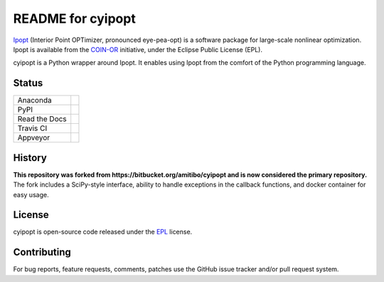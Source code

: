 ==================
README for cyipopt
==================

Ipopt_ (Interior Point OPTimizer, pronounced eye-pea-opt) is a software package
for large-scale nonlinear optimization. Ipopt is available from the COIN-OR_
initiative, under the Eclipse Public License (EPL).

cyipopt is a Python wrapper around Ipopt. It enables using Ipopt from the
comfort of the Python programming language.

.. _Ipopt: https://projects.coin-or.org/Ipopt
.. _COIN-OR: https://projects.coin-or.org/

Status
======

.. list-table::

   * - Anaconda
     - .. image:: https://anaconda.org/conda-forge/cyipopt/badges/version.svg
          :target: https://anaconda.org/conda-forge/cyipopt
       .. image:: https://anaconda.org/conda-forge/cyipopt/badges/downloads.svg
          :target: https://anaconda.org/conda-forge/cyipopt
   * - PyPI
     - .. image:: https://badge.fury.io/py/ipopt.svg
          :target: https://pypi.org/project/ipopt
       .. image:: https://pepy.tech/badge/ipopt
          :target: https://pypi.org/project/ipopt
   * - Read the Docs
     - .. image:: https://readthedocs.org/projects/cyipopt/badge/?version=latest
          :target: https://cyipopt.readthedocs.io/en/latest/?badge=latest
          :alt: Documentation Status
   * - Travis CI
     - .. image:: https://api.travis-ci.org/mechmotum/cyipopt.svg?branch=master
          :target: https://travis-ci.org/mechmotum/cyipopt
   * - Appveyor
     - .. image:: https://ci.appveyor.com/api/projects/status/0o5yuogn3jx157ee?svg=true
          :target: https://ci.appveyor.com/project/moorepants/cyipopt

History
=======

**This repository was forked from https://bitbucket.org/amitibo/cyipopt and is
now considered the primary repository.** The fork includes a SciPy-style
interface, ability to handle exceptions in the callback functions, and docker
container for easy usage.

License
=======

cyipopt is open-source code released under the EPL_ license.

.. _EPL: http://www.eclipse.org/legal/epl-v10.html

Contributing
============

For bug reports, feature requests, comments, patches use the GitHub issue
tracker and/or pull request system.
